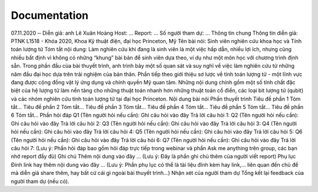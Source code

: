 Documentation
=============

07.11.2020 ─ Diễn giả: anh Lê Xuân Hoàng Host: … Report: … Số người tham dự: … Thông tin chung Thông tin diễn giả: PTNK L1518 - Khóa 2020, Khoa Kỹ thuật điện, đại học Princeton, Mỹ Tên bài nói: Sinh viên nghiên cứu khoa học và Tính toán lượng tử Tóm tắt nội dung: Làm nghiên cứu khi đang là sinh viên là một việc hấp dẫn, nhiều lợi ích, nhưng cũng nhiều bất định vì không có những “khung” bài bản để sinh viên dựa theo, ví dụ như một môn học với chương trình định sẵn. Trong phần đầu của bài thuyết trình, anh trình bày một số quan sát và suy nghĩ về việc làm nghiên cứu từ những năm đầu đại học dựa trên trải nghiệm của bản thân. Phần tiếp theo giới thiệu sơ lược về tính toán lượng tử - một lĩnh vực đang được cộng đồng vật lý ứng dụng và chính quyền Mỹ quan tâm. Những nội dung chính gồm một số tính chất đặc biệt của hệ lượng tử làm nền tảng cho những thuật toán nhanh hơn những thuật toán cổ điển, các loại bit lượng tử (qubit) và các nhóm nghiên cứu tính toán lượng tử tại đại học Princeton. Nội dung bài nói Phần thuyết trình Tiêu đề phần 1 Tóm tắt…
Tiêu đề phần 2 Tóm tắt…
Tiêu đề phần 3 Tóm tắt…
Tiêu đề phần 4 Tóm tắt…
Tiêu đề phần 5 Tóm tắt…
Tiêu đề phần 6 Tóm tắt…
Phần hỏi đáp Q1 (Tên người hỏi nếu cần): Ghi câu hỏi vào đây Trả lời câu hỏi 1: Q2 (Tên người hỏi nếu cần): Ghi câu hỏi vào đây Trả lời câu hỏi 2: Q3 (Tên người hỏi nếu cần): Ghi câu hỏi vào đây Trả lời câu hỏi 3: Q4 (Tên người hỏi nếu cần): Ghi câu hỏi vào đây Trả lời câu hỏi 4: Q5 (Tên người hỏi nếu cần): Ghi câu hỏi vào đây Trả lời câu hỏi 5: Q6 (Tên người hỏi nếu cần): Ghi câu hỏi vào đây Trả lời câu hỏi 6: Q7 (Tên người hỏi nếu cần): Ghi câu hỏi vào đây Trả lời câu hỏi 7: (Lưu ý: Phần hỏi đáp bao gồm hỏi đáp trực tiếp trong webinar và phần Ask me anything trên group, các bạn nhớ report đầy đủ) Ghi chú Thêm nội dung vào đây … (Lưu ý: Đây là phần ghi chú thêm của người viết report) Phụ lục Đính link hay thêm nội dung vào đây … (Lưu ý: Phần phụ lục có thể là tài liệu đính kèm hay link,… liên quan đến chủ đề mà diễn giả share thêm, hay bất cứ cái gì ngoài bài thuyết trình…) Nhận xét của người tham dự Tổng kết lại feedback của người tham dự (nếu có).